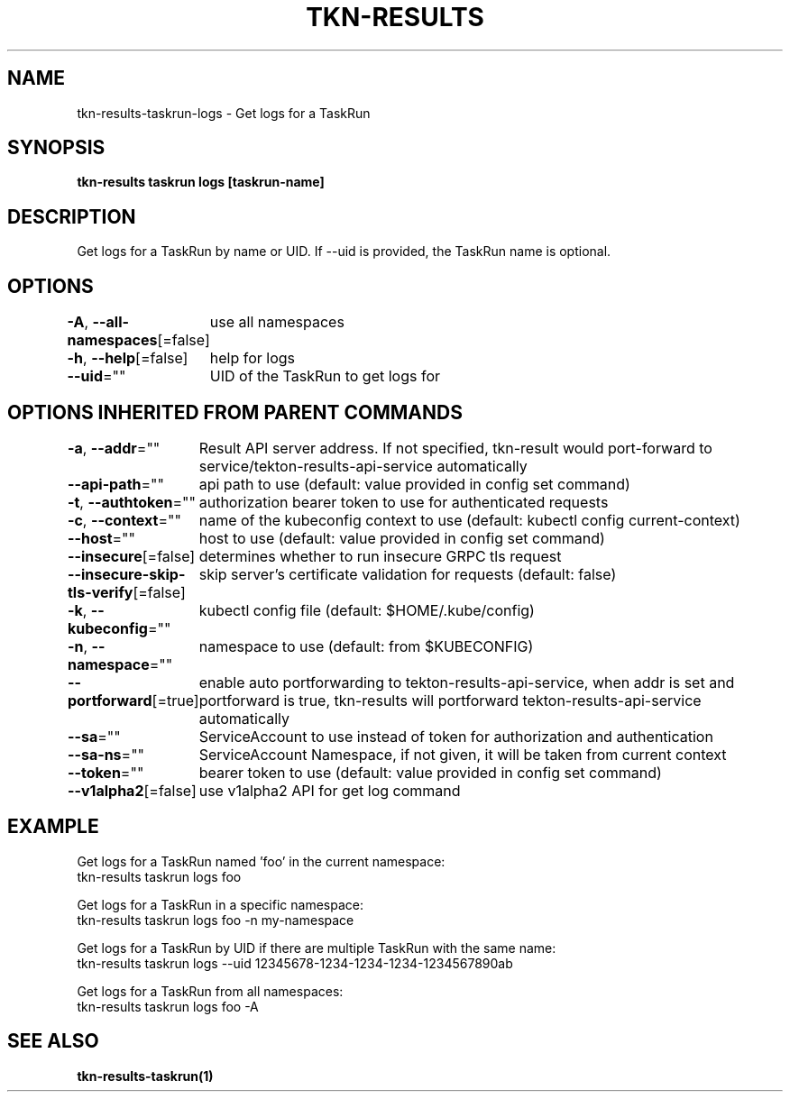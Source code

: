 .nh
.TH "TKN-RESULTS" "1" "May 2025" "Tekton Results CLI" ""

.SH NAME
.PP
tkn-results-taskrun-logs - Get logs for a TaskRun


.SH SYNOPSIS
.PP
\fBtkn-results taskrun logs [taskrun-name]\fP


.SH DESCRIPTION
.PP
Get logs for a TaskRun by name or UID. If --uid is provided, the TaskRun name is optional.


.SH OPTIONS
.PP
\fB-A\fP, \fB--all-namespaces\fP[=false]
	use all namespaces

.PP
\fB-h\fP, \fB--help\fP[=false]
	help for logs

.PP
\fB--uid\fP=""
	UID of the TaskRun to get logs for


.SH OPTIONS INHERITED FROM PARENT COMMANDS
.PP
\fB-a\fP, \fB--addr\fP=""
	Result API server address. If not specified, tkn-result would port-forward to service/tekton-results-api-service automatically

.PP
\fB--api-path\fP=""
	api path to use (default: value provided in config set command)

.PP
\fB-t\fP, \fB--authtoken\fP=""
	authorization bearer token to use for authenticated requests

.PP
\fB-c\fP, \fB--context\fP=""
	name of the kubeconfig context to use (default: kubectl config current-context)

.PP
\fB--host\fP=""
	host to use (default: value provided in config set command)

.PP
\fB--insecure\fP[=false]
	determines whether to run insecure GRPC tls request

.PP
\fB--insecure-skip-tls-verify\fP[=false]
	skip server's certificate validation for requests (default: false)

.PP
\fB-k\fP, \fB--kubeconfig\fP=""
	kubectl config file (default: $HOME/.kube/config)

.PP
\fB-n\fP, \fB--namespace\fP=""
	namespace to use (default: from $KUBECONFIG)

.PP
\fB--portforward\fP[=true]
	enable auto portforwarding to tekton-results-api-service, when addr is set and portforward is true, tkn-results will portforward tekton-results-api-service automatically

.PP
\fB--sa\fP=""
	ServiceAccount to use instead of token for authorization and authentication

.PP
\fB--sa-ns\fP=""
	ServiceAccount Namespace, if not given, it will be taken from current context

.PP
\fB--token\fP=""
	bearer token to use (default: value provided in config set command)

.PP
\fB--v1alpha2\fP[=false]
	use v1alpha2 API for get log command


.SH EXAMPLE
.EX
Get logs for a TaskRun named 'foo' in the current namespace:
  tkn-results taskrun logs foo

Get logs for a TaskRun in a specific namespace:
  tkn-results taskrun logs foo -n my-namespace

Get logs for a TaskRun by UID if there are multiple TaskRun with the same name:
  tkn-results taskrun logs --uid 12345678-1234-1234-1234-1234567890ab

Get logs for a TaskRun from all namespaces:
  tkn-results taskrun logs foo -A

.EE


.SH SEE ALSO
.PP
\fBtkn-results-taskrun(1)\fP
